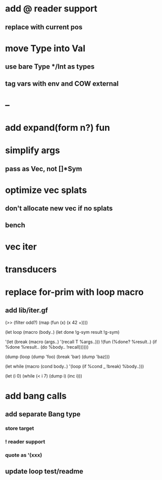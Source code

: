 * add @ reader support
** replace with current pos
* move Type into Val
** use bare Type */Int as types
** tag vars with env and COW external
* --
* add expand(form n?) fun
* simplify args
** pass as Vec, not []*Sym
* optimize vec splats
** don't allocate new vec if no splats
** bench
* vec iter
* transducers
* replace for-prim with loop macro
** add lib/iter.gf

(>> (filter odd?) (map (fun (x) (x 42 +))))

(let loop (macro (body..)
  (let done !g-sym result !g-sym)
  
  '(let (break (macro (args..) '(recall T %args..)))
     !(fun (%done? %result..)
        (if %done %result.. (do %body.. !recall))))))

(dump (loop (dump 'foo) (break 'bar) (dump 'baz)))

(let while (macro (cond body..)
  '(loop
     (if %cond _ !break)
     %body..)))

(let (i 0)
  (while (< i 7)
    (dump i)
    (inc i)))
* add bang calls
** add separate Bang type
*** store target
*** ! reader support
*** quote as '(xxx)
** update loop test/readme
